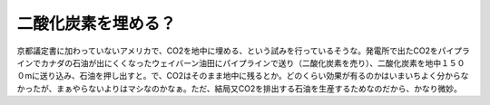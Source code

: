 二酸化炭素を埋める？
====================

京都議定書に加わっていないアメリカで、CO2を地中に埋める、という試みを行っているそうな。発電所で出たCO2をパイプラインでカナダの石油が出にくくなったウェイバーン油田にパイプラインで送り（二酸化炭素を売り）、二酸化炭素を地中１５００mに送り込み、石油を押し出すと。で、CO2はそのまま地中に残るとか。どのくらい効果が有るのかはいまいちよく分からなかったが、まぁやらないよりはマシなのかなぁ。ただ、結局又CO2を排出する石油を生産するためなのだから、かなり微妙。






.. author:: default
.. categories:: nonsense
.. tags::
.. comments::
